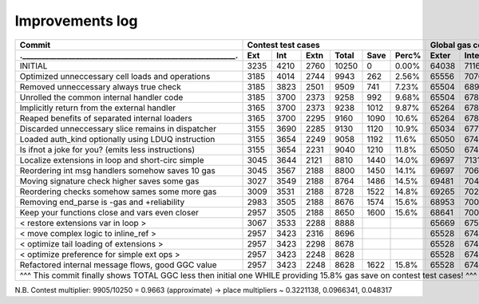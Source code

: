 Improvements log
================

+------------------------------------------------------------+-------------------------------------------+--------------------------------+
| Commit                                                     |               Contest test cases          |       Global gas counters      |
+------------------------------------------------------------+------+------+------+-------+------+-------+-------+-------+-------+--------+
| .________________________________________________________. | Ext  | Int  | Extn | Total | Save | Perc% | Exter | Inter | Exten | Total  |
+============================================================+======+======+======+=======+======+=======+=======+=======+=======+========+
| INITIAL                                                    | 3235 | 4210 | 2760 | 10250 | 0    | 0.00% | 64038 | 71163 | 38866 | 174067 |
+------------------------------------------------------------+------+------+------+-------+------+-------+-------+-------+-------+--------+
| Optimized unneccessary cell loads and operations           | 3185 | 4014 | 2744 | 9943  | 262  | 2.56% | 65556 | 70764 | 40304 | 176624 |
+------------------------------------------------------------+------+------+------+-------+------+-------+-------+-------+-------+--------+
| Removed unneccessary always true check                     | 3185 | 3823 | 2501 | 9509  | 741  | 7.23% | 65504 | 68993 | 38998 | 173495 |
+------------------------------------------------------------+------+------+------+-------+------+-------+-------+-------+-------+--------+
| Unrolled the common internal handler code                  | 3185 | 3700 | 2373 | 9258  | 992  | 9.68% | 65504 | 67886 | 38204 | 171594 |
+------------------------------------------------------------+------+------+------+-------+------+-------+-------+-------+-------+--------+
| Implicitly return from the external handler                | 3165 | 3700 | 2373 | 9238  | 1012 | 9.87% | 65264 | 67886 | 38204 | 171354 |
+------------------------------------------------------------+------+------+------+-------+------+-------+-------+-------+-------+--------+
| Reaped benefits of separated internal loaders              | 3165 | 3700 | 2295 | 9160  | 1090 | 10.6% | 65264 | 67886 | 37736 | 170886 |
+------------------------------------------------------------+------+------+------+-------+------+-------+-------+-------+-------+--------+
| Discarded unneccessary slice remains in dispatcher         | 3155 | 3690 | 2285 | 9130  | 1120 | 10.9% | 65034 | 67716 | 37646 | 170396 |
+------------------------------------------------------------+------+------+------+-------+------+-------+-------+-------+-------+--------+
| Loaded auth_kind optionally using LDUQ instruction         | 3155 | 3654 | 2249 | 9058  | 1192 | 11.6% | 65050 | 67408 | 37430 | 169888 |
+------------------------------------------------------------+------+------+------+-------+------+-------+-------+-------+-------+--------+
| Is ifnot a joke for you? (emits less instructions)         | 3155 | 3654 | 2231 | 9040  | 1210 | 11.8% | 65050 | 67408 | 37322 | 169780 |
+------------------------------------------------------------+------+------+------+-------+------+-------+-------+-------+-------+--------+
| Localize extensions in loop and short-circ simple          | 3045 | 3644 | 2121 | 8810  | 1440 | 14.0% | 69697 | 71316 | 39314 | 180327 |
+------------------------------------------------------------+------+------+------+-------+------+-------+-------+-------+-------+--------+
| Reordering int msg handlers somehow saves 10 gas           | 3045 | 3567 | 2188 | 8800  | 1450 | 14.1% | 69697 | 70623 | 39716 | 180036 |
+------------------------------------------------------------+------+------+------+-------+------+-------+-------+-------+-------+--------+
| Moving signature check higher saves some gas               | 3027 | 3549 | 2188 | 8764  | 1486 | 14.5% | 69481 | 70461 | 39716 | 179658 |
+------------------------------------------------------------+------+------+------+-------+------+-------+-------+-------+-------+--------+
| Reordering checks somehow sames some more gas              | 3009 | 3531 | 2188 | 8728  | 1522 | 14.8% | 69265 | 70299 | 39716 | 179280 |
+------------------------------------------------------------+------+------+------+-------+------+-------+-------+-------+-------+--------+
| Removing end_parse is -gas and +reliability                | 2983 | 3505 | 2188 | 8676  | 1574 | 15.6% | 68953 | 70065 | 39716 | 178734 |
+------------------------------------------------------------+------+------+------+-------+------+-------+-------+-------+-------+--------+
| Keep your functions close and vars even closer             | 2957 | 3505 | 2188 | 8650  | 1600 | 15.6% | 68641 | 70065 | 39716 | 178422 |
+------------------------------------------------------------+------+------+------+-------+------+-------+-------+-------+-------+--------+
| < restore extensions var in loop >                         | 3067 | 3533 | 2288 | 8888  |      |       | 65669 | 67568 | 38456 |        |
+------------------------------------------------------------+------+------+------+-------+------+-------+-------+-------+-------+--------+
| < move complex logic to inline_ref >                       | 2957 | 3423 | 2316 | 8696  |      |       | 65528 | 67495 | 39148 |        |
+------------------------------------------------------------+------+------+------+-------+------+-------+-------+-------+-------+--------+
| < optimize tail loading of extensions >                    | 2957 | 3423 | 2298 | 8678  |      |       | 65528 | 67495 | 39040 |        |
+------------------------------------------------------------+------+------+------+-------+------+-------+-------+-------+-------+--------+
| < optimize preference for simple ext ops >                 | 2957 | 3423 | 2248 | 8628  |      |       | 65528 | 67495 | 39324 |        |
+------------------------------------------------------------+------+------+------+-------+------+-------+-------+-------+-------+--------+
| Refactored internal message flows, good GGC value          | 2957 | 3423 | 2248 | 8628  | 1622 | 15.8% | 65528 | 67495 | 39324 | 172347 |
+------------------------------------------------------------+------+------+------+-------+------+-------+-------+-------+-------+--------+
| ^^^ This commit finally shows TOTAL GGC less then initial one WHILE providing 15.8% gas save on contest test cases! ^^^                 |
+-----------------------------------------------------------------------------------------------------------------------------------------+

N.B. Contest multiplier: 9905/10250 = 0.9663 (approximate) -> place multipliers ~ 0.3221138, 0.0966341, 0.048317
